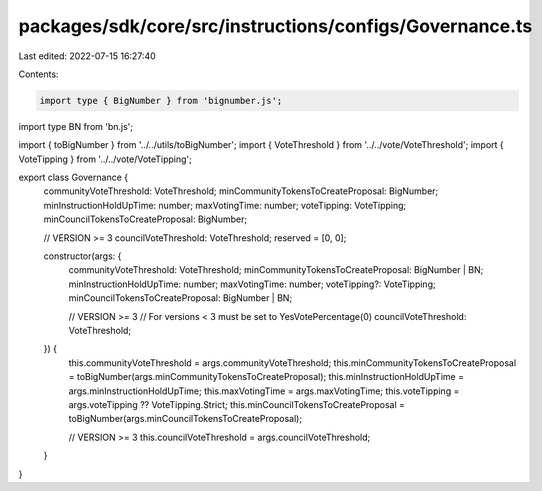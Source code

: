 packages/sdk/core/src/instructions/configs/Governance.ts
========================================================

Last edited: 2022-07-15 16:27:40

Contents:

.. code-block:: ts

    import type { BigNumber } from 'bignumber.js';
import type BN from 'bn.js';

import { toBigNumber } from '../../utils/toBigNumber';
import { VoteThreshold } from '../../vote/VoteThreshold';
import { VoteTipping } from '../../vote/VoteTipping';

export class Governance {
  communityVoteThreshold: VoteThreshold;
  minCommunityTokensToCreateProposal: BigNumber;
  minInstructionHoldUpTime: number;
  maxVotingTime: number;
  voteTipping: VoteTipping;
  minCouncilTokensToCreateProposal: BigNumber;

  // VERSION >= 3
  councilVoteThreshold: VoteThreshold;
  reserved = [0, 0];

  constructor(args: {
    communityVoteThreshold: VoteThreshold;
    minCommunityTokensToCreateProposal: BigNumber | BN;
    minInstructionHoldUpTime: number;
    maxVotingTime: number;
    voteTipping?: VoteTipping;
    minCouncilTokensToCreateProposal: BigNumber | BN;

    // VERSION >= 3
    // For versions < 3 must be set to YesVotePercentage(0)
    councilVoteThreshold: VoteThreshold;
  }) {
    this.communityVoteThreshold = args.communityVoteThreshold;
    this.minCommunityTokensToCreateProposal = toBigNumber(args.minCommunityTokensToCreateProposal);
    this.minInstructionHoldUpTime = args.minInstructionHoldUpTime;
    this.maxVotingTime = args.maxVotingTime;
    this.voteTipping = args.voteTipping ?? VoteTipping.Strict;
    this.minCouncilTokensToCreateProposal = toBigNumber(args.minCouncilTokensToCreateProposal);

    // VERSION >= 3
    this.councilVoteThreshold = args.councilVoteThreshold;
  }
}


